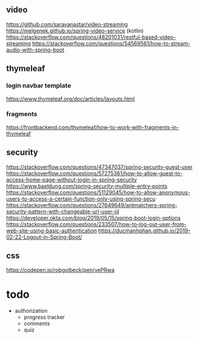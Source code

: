 ** video
https://github.com/saravanastar/video-streaming
https://melgenek.github.io/spring-video-service (kotlin)
https://stackoverflow.com/questions/48201031/restful-based-video-streaming
https://stackoverflow.com/questions/54569561/how-to-stream-audio-with-spring-boot

** thymeleaf
*** login navbar template
https://www.thymeleaf.org/doc/articles/layouts.html
*** fragments
https://frontbackend.com/thymeleaf/how-to-work-with-fragments-in-thymeleaf
** security
https://stackoverflow.com/questions/47347037/spring-security-guest-user
https://stackoverflow.com/questions/57275361/how-to-allow-guest-to-access-home-page-without-login-in-spring-security
https://www.baeldung.com/spring-security-multiple-entry-points
https://stackoverflow.com/questions/51129045/how-to-allow-anonymous-users-to-access-a-certain-function-only-using-spring-secu
https://stackoverflow.com/questions/27649649/antmatchers-spring-security-pattern-with-changeable-url-user-id
https://developer.okta.com/blog/2019/05/15/spring-boot-login-options
https://stackoverflow.com/questions/233507/how-to-log-out-user-from-web-site-using-basic-authentication
https://ducmanhphan.github.io/2019-02-22-Logout-in-Spring-Boot/
** css
https://codepen.io/robgolbeck/pen/yePRwa
* todo
- authorization
  - progress tracker
  - comments
  - quiz
